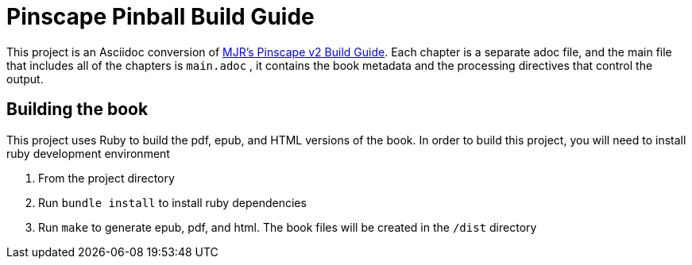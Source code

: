 = Pinscape Pinball Build Guide

This project is an Asciidoc conversion of link:http://mjrnet.org/pinscape/BuildGuideV2/BuildGuide.php?sid=toc[MJR's Pinscape v2 Build Guide]. Each chapter is a separate adoc file, and the main file that includes all of the chapters is `main.adoc` , it contains the book metadata and the processing directives that control the output.

== Building the book

This project uses Ruby to build the pdf, epub, and HTML versions of the book. In order to build this project, you will need to install ruby development environment

. From the project directory
. Run `bundle install` to install ruby dependencies
. Run `make` to generate epub, pdf, and html. The book files will be created in the `/dist` directory

